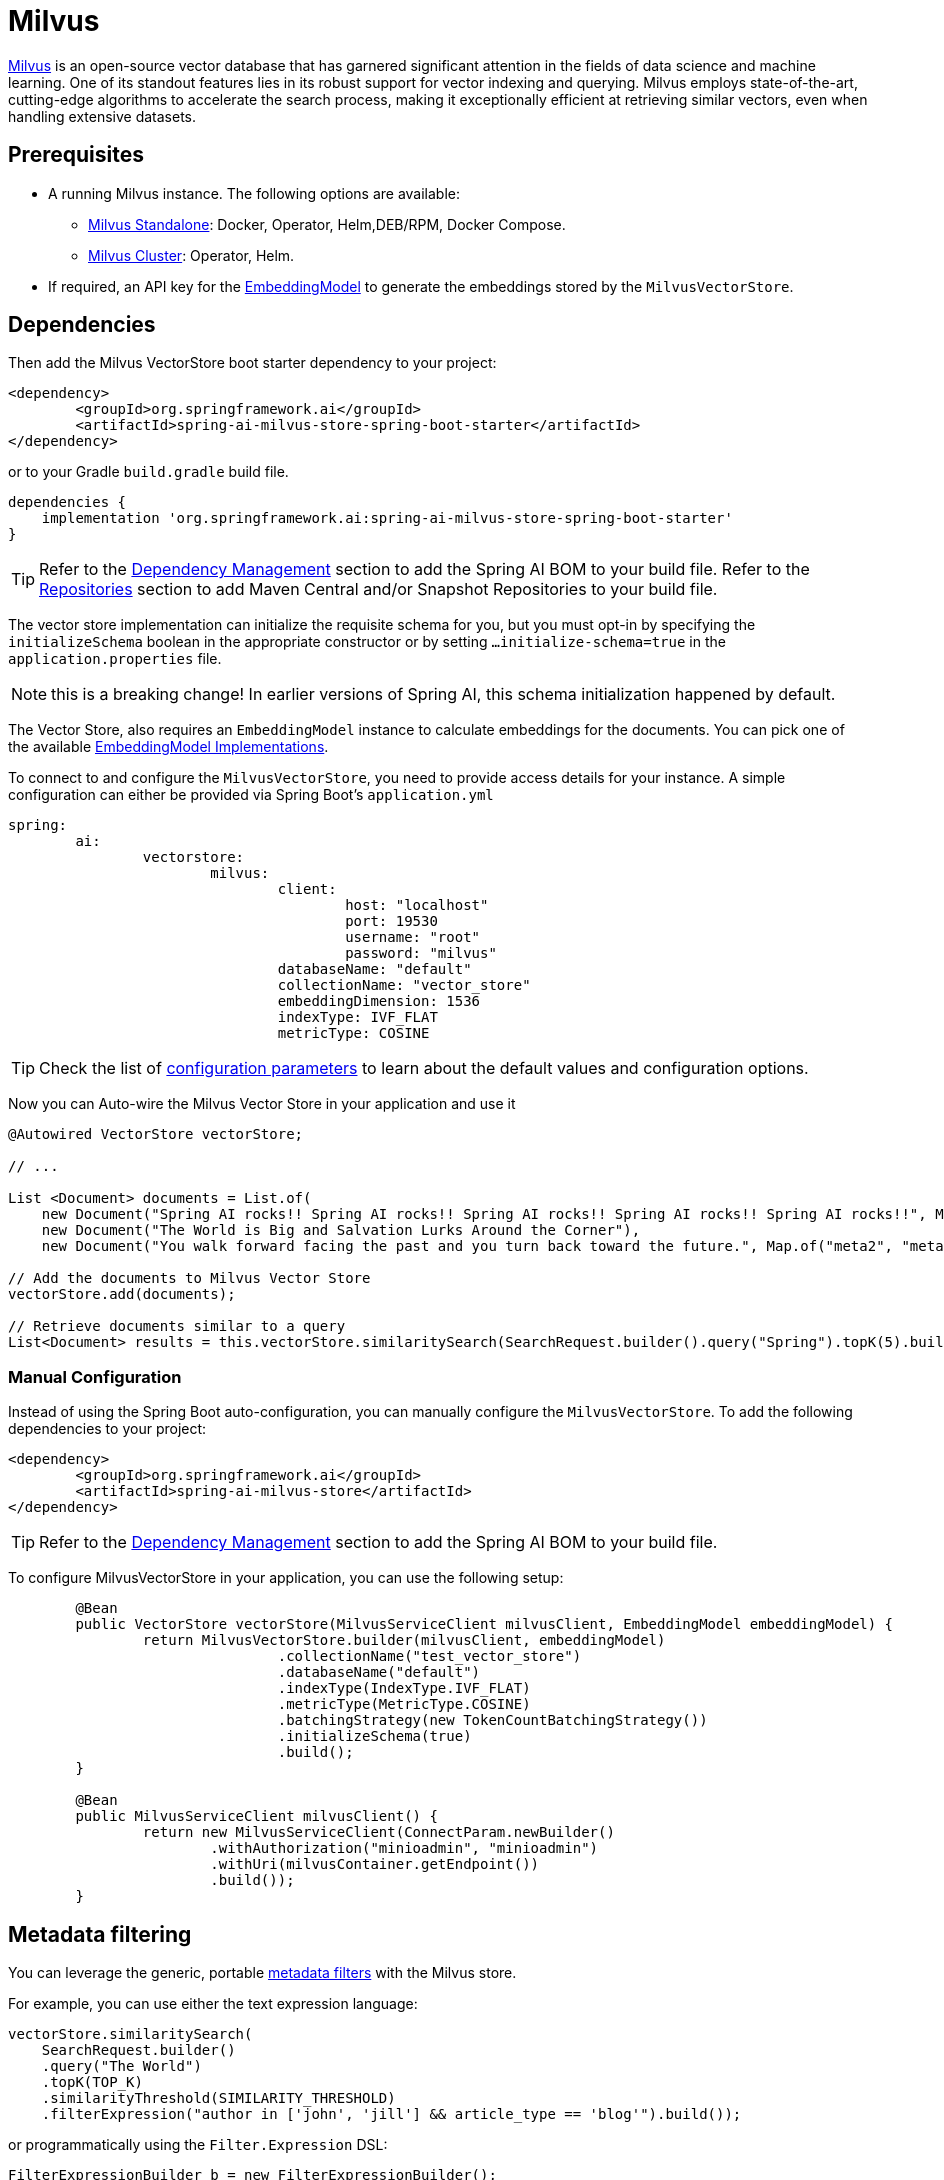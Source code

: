 = Milvus

link:https://milvus.io/[Milvus] is an open-source vector database that has garnered significant attention in the fields of data science and machine learning. One of its standout features lies in its robust support for vector indexing and querying. Milvus employs state-of-the-art, cutting-edge algorithms to accelerate the search process, making it exceptionally efficient at retrieving similar vectors, even when handling extensive datasets.

== Prerequisites

* A running Milvus instance. The following options are available:
** link:https://milvus.io/docs/install_standalone-docker.md[Milvus Standalone]: Docker, Operator, Helm,DEB/RPM, Docker Compose.
** link:https://milvus.io/docs/install_cluster-milvusoperator.md[Milvus Cluster]: Operator, Helm.
* If required, an API key for the xref:api/embeddings.adoc#available-implementations[EmbeddingModel] to generate the embeddings stored by the `MilvusVectorStore`.

== Dependencies

Then add the Milvus VectorStore boot starter dependency to your project:

[source,xml]
----
<dependency>
	<groupId>org.springframework.ai</groupId>
	<artifactId>spring-ai-milvus-store-spring-boot-starter</artifactId>
</dependency>
----

or to your Gradle `build.gradle` build file.

[source,groovy]
----
dependencies {
    implementation 'org.springframework.ai:spring-ai-milvus-store-spring-boot-starter'
}
----


TIP: Refer to the xref:getting-started.adoc#dependency-management[Dependency Management] section to add the Spring AI BOM to your build file.
Refer to the xref:getting-started.adoc#repositories[Repositories] section to add Maven Central and/or Snapshot Repositories to your build file.


The vector store implementation can initialize the requisite schema for you, but you must opt-in by specifying the `initializeSchema` boolean in the appropriate constructor or by setting `...initialize-schema=true` in the `application.properties` file.

NOTE: this is a breaking change! In earlier versions of Spring AI, this schema initialization happened by default.



The Vector Store, also requires an `EmbeddingModel` instance to calculate embeddings for the documents.
You can pick one of the available xref:api/embeddings.adoc#available-implementations[EmbeddingModel Implementations].


To connect to and configure the `MilvusVectorStore`, you need to provide access details for your instance.
A simple configuration can either be provided via Spring Boot's `application.yml`

[yml]
----
spring:
	ai:
		vectorstore:
			milvus:
				client:
					host: "localhost"
					port: 19530
					username: "root"
					password: "milvus"
				databaseName: "default"
				collectionName: "vector_store"
				embeddingDimension: 1536
				indexType: IVF_FLAT
				metricType: COSINE
----

TIP: Check the list of xref:#milvus-properties[configuration parameters] to learn about the default values and configuration options.

Now you can Auto-wire the Milvus Vector Store in your application and use it

[source,java]
----
@Autowired VectorStore vectorStore;

// ...

List <Document> documents = List.of(
    new Document("Spring AI rocks!! Spring AI rocks!! Spring AI rocks!! Spring AI rocks!! Spring AI rocks!!", Map.of("meta1", "meta1")),
    new Document("The World is Big and Salvation Lurks Around the Corner"),
    new Document("You walk forward facing the past and you turn back toward the future.", Map.of("meta2", "meta2")));

// Add the documents to Milvus Vector Store
vectorStore.add(documents);

// Retrieve documents similar to a query
List<Document> results = this.vectorStore.similaritySearch(SearchRequest.builder().query("Spring").topK(5).build());
----

=== Manual Configuration

Instead of using the Spring Boot auto-configuration, you can manually configure the `MilvusVectorStore`.
To add the following dependencies to your project:

[source,xml]
----
<dependency>
	<groupId>org.springframework.ai</groupId>
	<artifactId>spring-ai-milvus-store</artifactId>
</dependency>
----

TIP: Refer to the xref:getting-started.adoc#dependency-management[Dependency Management] section to add the Spring AI BOM to your build file.

To configure MilvusVectorStore in your application, you can use the following setup:

[source,java]
----
	@Bean
	public VectorStore vectorStore(MilvusServiceClient milvusClient, EmbeddingModel embeddingModel) {
		return MilvusVectorStore.builder(milvusClient, embeddingModel)
				.collectionName("test_vector_store")
				.databaseName("default")
				.indexType(IndexType.IVF_FLAT)
				.metricType(MetricType.COSINE)
				.batchingStrategy(new TokenCountBatchingStrategy())
				.initializeSchema(true)
				.build();
	}

	@Bean
	public MilvusServiceClient milvusClient() {
		return new MilvusServiceClient(ConnectParam.newBuilder()
			.withAuthorization("minioadmin", "minioadmin")
			.withUri(milvusContainer.getEndpoint())
			.build());
	}
----

== Metadata filtering

You can leverage the generic, portable link:https://docs.spring.io/spring-ai/reference/api/vectordbs.html#_metadata_filters[metadata filters] with the Milvus store.

For example, you can use either the text expression language:

[source,java]
----
vectorStore.similaritySearch(
    SearchRequest.builder()
    .query("The World")
    .topK(TOP_K)
    .similarityThreshold(SIMILARITY_THRESHOLD)
    .filterExpression("author in ['john', 'jill'] && article_type == 'blog'").build());
----

or programmatically using the `Filter.Expression` DSL:

[source,java]
----
FilterExpressionBuilder b = new FilterExpressionBuilder();

vectorStore.similaritySearch(SearchRequest.builder()
    .query("The World")
    .topK(TOP_K)
    .similarityThreshold(SIMILARITY_THRESHOLD)
    .filterExpression(b.and(
        b.in("author","john", "jill"),
        b.eq("article_type", "blog")).build()).build());
----

NOTE: These filter expressions are converted into the equivalent Milvus filters.

== Using MilvusSearchRequest

MilvusSearchRequest extends SearchRequest, allowing you to use Milvus-specific search parameters such as native expressions and search parameter JSON.

[source,java]
----
MilvusSearchRequest request = MilvusSearchRequest.milvusBuilder()
    .query("sample query")
    .topK(5)
    .similarityThreshold(0.7)
    .nativeExpression("metadata[\"age\"] > 30") // Overrides filterExpression if both are set
    .filterExpression("age <= 30") // Ignored if nativeExpression is set
    .searchParamsJson("{\"nprobe\":128}")
    .build();
List results = vectorStore.similaritySearch(request);
----
This allows greater flexibility when using Milvus-specific search features.

== Importance of `nativeExpression` and `searchParamsJson` in `MilvusSearchRequest`

These two parameters enhance Milvus search precision and ensure optimal query performance:

*nativeExpression*: Enables additional filtering capabilities using Milvus' native filtering expressions.
https://milvus.io/docs/boolean.md[Milvus Filtering]

Example:
[source,java]
----
MilvusSearchRequest request = MilvusSearchRequest.milvusBuilder()
    .query("sample query")
    .topK(5)
    .nativeExpression("metadata['category'] == 'science'")
    .build();
----

*searchParamsJson*: Essential for tuning search behavior when using IVF_FLAT, Milvus' default index.
https://milvus.io/docs/index.md?tab=floating[Milvus Vector Index]

By default, `IVF_FLAT` requires `nprobe` to be set for accurate results. If not specified, `nprobe` defaults to `1`, which can lead to poor recall or even zero search results.

Example:
[source,java]
----
MilvusSearchRequest request = MilvusSearchRequest.milvusBuilder()
    .query("sample query")
    .topK(5)
    .searchParamsJson("{\"nprobe\":128}")
    .build();
----

Using `nativeExpression` ensures advanced filtering, while `searchParamsJson` prevents ineffective searches caused by a low default `nprobe` value.

[[milvus-properties]]
== Milvus VectorStore properties

You can use the following properties in your Spring Boot configuration to customize the Milvus vector store.

[cols="4,5,1",stripes=even]
|===
|Property| Description | Default value

|spring.ai.vectorstore.milvus.database-name |  The name of the Milvus database to use.  | default
|spring.ai.vectorstore.milvus.collection-name | Milvus collection name to store the vectors  | vector_store
|spring.ai.vectorstore.milvus.initialize-schema | whether to initialize Milvus' backend | false
|spring.ai.vectorstore.milvus.embedding-dimension | The dimension of the vectors to be stored in the Milvus collection.  | 1536
|spring.ai.vectorstore.milvus.index-type | The type of the index to be created for the Milvus collection.  | IVF_FLAT
|spring.ai.vectorstore.milvus.metric-type | The metric type to be used for the Milvus collection.  | COSINE
|spring.ai.vectorstore.milvus.index-parameters | The index parameters to be used for the Milvus collection.  | {"nlist":1024}
|spring.ai.vectorstore.milvus.id-field-name | The ID field name for the collection | doc_id
|spring.ai.vectorstore.milvus.is-auto-id | Boolean flag to indicate if the auto-id is used for the ID field | false
|spring.ai.vectorstore.milvus.content-field-name | The content field name for the collection | content
|spring.ai.vectorstore.milvus.metadata-field-name | The metadata field name for the collection | metadata
|spring.ai.vectorstore.milvus.embedding-field-name | The embedding field name for the collection | embedding
|spring.ai.vectorstore.milvus.client.host |  The name or address of the host. | localhost
|spring.ai.vectorstore.milvus.client.port |  The connection port. | 19530
|spring.ai.vectorstore.milvus.client.uri |  The uri of Milvus instance | -
|spring.ai.vectorstore.milvus.client.token	| Token serving as the key for identification and authentication purposes.  | -
|spring.ai.vectorstore.milvus.client.connect-timeout-ms | Connection timeout value of client channel. The timeout value must be greater than zero . | 10000
|spring.ai.vectorstore.milvus.client.keep-alive-time-ms | Keep-alive time value of client channel. The keep-alive value must be greater than zero.  | 55000
|spring.ai.vectorstore.milvus.client.keep-alive-timeout-ms | The keep-alive timeout value of client channel. The timeout value must be greater than zero. | 20000
|spring.ai.vectorstore.milvus.client.rpc-deadline-ms | Deadline for how long you are willing to wait for a reply from the server. With a deadline setting, the client will wait when encounter fast RPC fail caused by network fluctuations. The deadline value must be larger than or equal to zero. | 0
|spring.ai.vectorstore.milvus.client.client-key-path |  The client.key path for tls two-way authentication, only takes effect when "secure" is true | -
|spring.ai.vectorstore.milvus.client.client-pem-path |  The client.pem path for tls two-way authentication, only takes effect when "secure" is true | -
|spring.ai.vectorstore.milvus.client.ca-pem-path | The ca.pem path for tls two-way authentication, only takes effect when "secure" is true  | -
|spring.ai.vectorstore.milvus.client.server-pem-path | server.pem path for tls one-way authentication, only takes effect when "secure" is true.  | -
|spring.ai.vectorstore.milvus.client.server-name |  Sets the target name override for SSL host name checking, only takes effect when "secure" is True. Note: this value is passed to grpc.ssl_target_name_override  | -
|spring.ai.vectorstore.milvus.client.secure | Secure the authorization for this connection, set to True to enable TLS.  | false
|spring.ai.vectorstore.milvus.client.idle-timeout-ms | Idle timeout value of client channel. The timeout value must be larger than zero.  | 24h
|spring.ai.vectorstore.milvus.client.username | The username and password for this connection.  | root
|spring.ai.vectorstore.milvus.client.password | The password for this connection.  | milvus
|===



== Starting Milvus Store

From within the `src/test/resources/` folder run:

[source,bash]
----
docker-compose up
----

To clean the environment:

[source,bash]
----
docker-compose down; rm -Rf ./volumes
----

Then connect to the vector store on link:http://localhost:19530[http://localhost:19530] or for management link:http://localhost:9001[http://localhost:9001] (user: `minioadmin`, pass: `minioadmin`)

== Troubleshooting

If Docker complains about resources, then execute:

[source,bash]
----
docker system prune --all --force --volumes
----

== Accessing the Native Client

The Milvus Vector Store implementation provides access to the underlying native Milvus client (`MilvusServiceClient`) through the `getNativeClient()` method:

[source,java]
----
MilvusVectorStore vectorStore = context.getBean(MilvusVectorStore.class);
Optional<MilvusServiceClient> nativeClient = vectorStore.getNativeClient();

if (nativeClient.isPresent()) {
    MilvusServiceClient client = nativeClient.get();
    // Use the native client for Milvus-specific operations
}
----

The native client gives you access to Milvus-specific features and operations that might not be exposed through the `VectorStore` interface.
